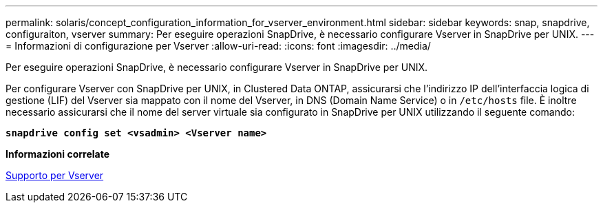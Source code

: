 ---
permalink: solaris/concept_configuration_information_for_vserver_environment.html 
sidebar: sidebar 
keywords: snap, snapdrive, configuraiton, vserver 
summary: Per eseguire operazioni SnapDrive, è necessario configurare Vserver in SnapDrive per UNIX. 
---
= Informazioni di configurazione per Vserver
:allow-uri-read: 
:icons: font
:imagesdir: ../media/


[role="lead"]
Per eseguire operazioni SnapDrive, è necessario configurare Vserver in SnapDrive per UNIX.

Per configurare Vserver con SnapDrive per UNIX, in Clustered Data ONTAP, assicurarsi che l'indirizzo IP dell'interfaccia logica di gestione (LIF) del Vserver sia mappato con il nome del Vserver, in DNS (Domain Name Service) o in `/etc/hosts` file. È inoltre necessario assicurarsi che il nome del server virtuale sia configurato in SnapDrive per UNIX utilizzando il seguente comando:

`*snapdrive config set <vsadmin> <Vserver name>*`

*Informazioni correlate*

xref:concept_support_for_vserver.adoc[Supporto per Vserver]
